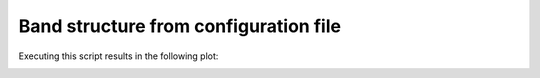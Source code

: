Band structure from configuration file
=================================================

.. code-block:: python
    :caption: band_structure.py

    # Script to obtain and plot the band structure of a Slater-Koster model for hBN.
    # To be executed from the root of the repository.

    from tightbinder.models import SlaterKoster
    from tightbinder.fileparse import parse_config_file
    import matplotlib.pyplot as plt
    from pathlib import Path

    def main():

        # Open and read configuration file
        path = Path(__file__).parent / ".." / "examples" / "inputs" / "hBN.yaml"
        config = parse_config_file(path)

        # Initialize model
        model = SlaterKoster(config)

        # Generate reciprocal path to evaluate the bands
        nk = 100
        labels = config["SymmetryPoints"]
        kpoints = model.high_symmetry_path(nk, labels)

        # Initialize and solve Bloch Hamiltonian
        model.initialize_hamiltonian()
        results = model.solve(kpoints)

        # Plot band structure
        results.plot_along_path(labels)


    if __name__ == "__main__":
        main()
        plt.show()
    
Executing this script results in the following plot:

.. image:: ../plots/band_structure.png
    :align: center